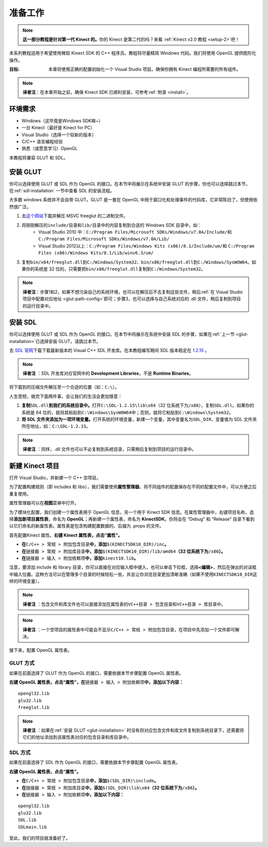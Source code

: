 .. _setup:

准备工作
============


.. note::

    **这一部分教程是针对第一代 Kinect 的。**\ 你的 Kinect 是第二代的吗？来看 :ref:`Kinect v2.0 教程 <setup-2>`\ 吧！

本系列教程适用于希望使用微软 Kinect SDK 的 C++ 程序员。教程将尽量精简 Windows 代码。我们将使用 OpenGL 提供图形化操作。

:目标: 本章将使用正确的配置初始化一个 Visual Studio 项目。确保你拥有 Kinect 编程所需要的所有组件。

.. note::

    **译者注**\ ：在本章开始之前，确保 Kinect SDK 已顺利安装，可参考\ :ref:`附录 <install>`\ 。


环境需求
-----------

- Windows（这毕竟是Windows SDK嘛~）
- 一台 Kinect（最好是 Kinect for PC）
- Visual Studio（选择一个较新的版本）
- C/C++ 语言编程经验
- 熟悉（或愿意学习）OpenGL

本教程将兼容 GLUT 和 SDL。


.. _glut-installation:

安装 GLUT
-----------

你可以选择使用 GLUT 或 SDL 作为 OpenGL 的接口。在本节中将展示在系统中安装 GLUT 的步骤，你也可以选择跳过本节，在\ :ref:`sdl-installation` 一节中查看 SDL 的安装流程。

大多数 windows 系统并不会自带 GLUT。GLUT 是一套在 OpenGL 中用于窗口化和处理事件的代码库，它非常陈旧了，但使用依然很广泛。

#. 去\ `这个网站 <http://www.transmissionzero.co.uk/software/freeglut-devel/>`_\ 下载并解压 MSVC freeglut 的二进制文件。
#. 将刚刚解压的\ ``include/``\ 目录和\ ``lib/``\ 目录中的内容复制到合适的 Windows SDK 目录中，如：
    - Visual Studio 2010 中：\ ``C:/Program Files/Microsoft SDKs/Windows/v7.0A/Include/``\ 和 \ ``C:/Program Files/Microsoft SDKs/Windows/v7.0A/Lib/``\ 
    - Visual Studio 2012以上：\ ``C:/Program Files/Windows Kits (x86)/8.1/Include/um/``\ 和 \ ``C:/Program Files (x86)/Windows Kits/8.1/Lib/winv6.3/um/``\ 
#. 复制\ ``bin/x64/freeglut.dll``\ 到\ ``C:/Windows/System32``\ 、\ ``bin/x86/freeglut.dll``\ 到\ ``C:/Windows/SysWOW64``\ 。如果你的系统是 32 位的，只需要把\ ``bin/x86/freeglut.dll``\ 复制到\ ``C:/Windows/System32``\ 。

.. _install-alternative:

.. note::
    
    \ **译者注**\ ：步骤1和2，如果不想污染自己的系统环境，也可以在解压后不去复制这些文件，稍后\ :ref:`在 Visual Studio 项目中配置对应地址 <glut-path-config>`\ 即可；步骤3，也可以选择与自己系统对应的 .dll 文件，稍后复制到项目的运行目录中。


.. _sdl-installation:

安装 SDL
----------

你可以选择使用 GLUT 或 SDL 作为 OpenGL 的接口。在本节中将展示在系统中安装 SDL 的步骤，如果在\ :ref:`上一节 <glut-installation>`\ 已选择安装 GLUT，请跳过本节。

去 `SDL 官网 <http://www.libsdl.org/>`_\ 下载下载最新版本的 Visual C++ SDL 开发库。在本教程编写期间 SDL 版本稳定在 `1.2.15 <http://www.libsdl.org/release/SDL-devel-1.2.15-VC.zip>`_ 。

.. note::

    \ **译者注** \：SDL 开发库对应官网中的 **Development Libraries**\ ，不是 **Runtime Binaries**\ 。

将下载到的压缩文件解压至一个合适的位置（如：\ ``C:\``\ ）。

人生苦短，做完下面两件事，会让我们的生活会更加惬意：

#. \ **复制**\ ``SDL.dll``\ **到我们的系统目录中。**\ 打开\ ``C:\SDL-1.2.15\lib\x64``\ （32 位系统下为\ ``/x86``\ ），复制\ ``SDL.dll``\ 。如果你的系统是 64 位的，就将其粘贴到\ ``C:\Windows\SysWOW64``\ 中；否则，就将它粘贴到\ ``C:\Windows\System32``\ 。
#. \ **将 SDL 文件夹添加为一项环境变量。**\ 打开系统的环境变量，新建一个变量，其中变量名为\ ``SDL_DIR``\ 、变量值为 SDL 文件夹所在地址，如：\ ``C:\SDL-1.2.15``\ 。

.. note::

    \ **译者注** \：同样，.dll 文件也可以不必复制到系统目录，只需稍后复制到项目的运行目录中。


新建 Kinect 项目
--------------------

打开 Visual Studio，并新建一个 C++ 空项目。

.. image:: ../images/0/0_0.jpg

为了配置构建规则（即 includes 和 libs），我们需要使用\ **属性管理器**\ 。将不同组件的配置保存在不同的配置文件中，可以方便之后重复使用。

属性管理器可以在\ **视图**\ 菜单中打开。

.. image:: ../images/0/0_1.jpg

为了模块化配置，我们创建一个属性表用于 OpenGL 信息，另一个用于 Kinect SDK 信息。在属性管理器中，右键项目名称，选择\ **添加新项目属性表**\ ，命名为 **OpenGL**\ ；再新建一个属性表，命名为 **KinectSDK**\ 。你将会在 “Debug” 和 “Release” 目录下看到以它们命名的新属性表。属性表是包含构建配置数据的、后缀为 .props 的文件。

.. image:: ../images/0/0_2.jpg

.. image:: ../images/0/0_2_2.jpg

首先配置Kinect 属性。**右键 Kinect 属性表，点击“属性”。**

- **在**\ ``C/C++ > 常规 > 附加包含目录``\ **中，添加**\ ``$(KINECTSDK10_DIR)/inc``\ **。**
- **在**\ ``链接器 > 常规 > 附加库目录``\ **中，添加**\ ``$(KINECTSDK10_DIR)/lib/amd64``\ **（32 位系统下为**\ ``/x86``\ **）。**
- **在**\ ``链接器 > 输入 > 附加依赖项``\ **中，添加**\ ``kinect10.lib``\ **。**

注意，要添加 include 和 library 目录，你可以直接在对应输入框中键入，也可以单击下拉框，选择\ **<编辑>**\ ，然后在弹出的对话框中输入位置。这种方法可以在管理多个目录的时候轻松一些，并且让你浏览目录更加清晰准确（如果不使用\ ``KINECTSDK10_DIR``\ 这样的环境变量）。

.. note::

    \ **译者注** \：包含文件和库文件也可以直接添加在属性表的\ ``VC++目录 > 包含目录``\ 和\ ``VC++目录 > 库目录``\ 中。

.. note::

    \ **译者注** \：一个空项目的属性表中可能会不显示\ ``C/C++ > 常规 > 附加包含目录``\ ，在项目中先添加一个文件即可解决。

接下来，配置 OpenGL 属性表。


GLUT 方式
+++++++++++

如果在前面选择了 GLUT 作为 OpenGL 的接口，需要依据本节步骤配置 OpenGL 属性表。

**右键 OpenGL 属性表，点击“属性”，在**\ ``链接器 > 输入 > 附加依赖项``\ **中，添加以下内容：**

::

    opengl32.lib
    glu32.lib
    freeglut.lib

.. image:: ../images/0/0_3.jpg

.. _glut-path-config:

.. note::

    \ **译者注** \：如果在\ :ref:`安装 GLUT <glut-installation>` 时没有将对应包含文件和库文件复制到系统目录下，还需要将它们的地址添加到该属性表对应的包含目录和库目录中。


SDL 方式
+++++++++++

如果在前面选择了 SDL 作为 OpenGL 的接口，需要依据本节步骤配置 OpenGL 属性表。

**右键 OpenGL 属性表，点击“属性”。**

- **在**\ ``C/C++ > 常规 > 附加包含目录``\ **中，添加**\ ``$(SDL_DIR)\include``\ **。**
- **在**\ ``链接器 > 常规 > 附加库目录``\ **中，添加**\ ``$(SDL_DIR)\lib\x64``\ **（32 位系统下为**\ ``/x86``\ **）。**
- **在**\ ``链接器 > 输入 > 附加依赖项``\ **中，添加以下内容：**

::

    opengl32.lib
    glu32.lib
    SDL.lib
    SDLmain.lib

.. image:: ../images/0/0_3_2.jpg

至此，我们的项目就准备好了。